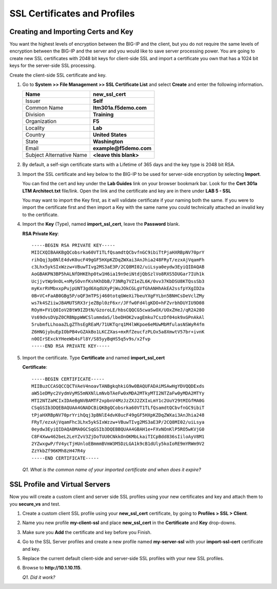 SSL Certificates and Profiles
=============================

Creating and Importing Certs and Key
------------------------------------

You want the highest levels of encryption between the BIG-IP and the client, but you do not require the same levels of encryption between the BIG-IP and the server and you would like to save server processing
power. You are going to create new SSL certificates with 2048 bit keys for client-side SSL and import a certificate you own that has a 1024 bit keys for the server-side SSL processing.

Create the client-side SSL certificate and key.

#. Go to **System >> File Management >> SSL Certificate List** and select **Create** and enter the following information\ **.**

   +----------------------------+----------------------------+
   | Name                       | **new\_ssl\_cert**         |
   +============================+============================+
   | Issuer                     | **Self**                   |
   +----------------------------+----------------------------+
   | Common Name                | **ltm301a.f5demo.com**     |
   +----------------------------+----------------------------+
   | Division                   | **Training**               |
   +----------------------------+----------------------------+
   | Organization               | **F5**                     |
   +----------------------------+----------------------------+
   | Locality                   | **Lab**                    |
   +----------------------------+----------------------------+
   | Country                    | **United States**          |
   +----------------------------+----------------------------+
   | State                      | **Washington**             |
   +----------------------------+----------------------------+
   | Email                      | **example@f5demo.com**     |
   +----------------------------+----------------------------+
   | Subject Alternative Name   | **<leave this blank>**     |
   +----------------------------+----------------------------+

#. By default, a self-sign certificate starts with a Lifetime of 365 days and the key type is 2048 bit RSA.

#. Import the SSL certificate and key below to the BIG-IP to be used for server-side encryption by selecting **Import**.

   You can find the cert and key under the **Lab Guides** link on your browser bookmark bar. Look for the **Cert 301a LTM Architect.txt**
   file/link. Open the link and the certificate and key are in there under **LAB 5 - SSL**

   You may want to import the Key first, as it will validate certificate if your naming both the same. If you were to import the certificate first
   and then import a Key with the same name you could technically attached an invalid key to the certificate.

#. Import the **Key** (Type), named **import\_ssl\_cert**, leave the **Password** blank.

   **RSA Private Key**::

      -----BEGIN RSA PRIVATE KEY-----
      MIICXQIBAAKBgQCobsrka60VT1TLfQsamdtQCbvfnGC9ibiTtPjaHXRBpNV70prY
      rihQqj3pBNlE4dvK0ucF49gGF5HXpKZDqZWXai3AnJhia248FRyT/ezxAjVqamFh
      c3Lhx5ykSIxWzzw+VBuwTIvg2MS3aE3P/2CQ8MI02/uiLsya0eydw3EyiQIDAQAB
      AoGBAKPN3BP5hALNfDHKEhp0tw1H6ia19n9eiNtdjQbSzlVo8RXS5DUGar7IUh1k
      UcjjvtWp9nOL+nMySOvnfKshKhDbB/73NRg7VZ1eZL6K/0vv37KbDSU8KTQssSb3
      myKxrRVMbxxpPujpUNT3gd6XqdUXyPjWuJOkCGLgVfGhANHhAkEA2ssfpYXgID2a
      0B+VC+FaAB0GBg5P/oQF3mTPSj460totqGWeXi7beuYXgFYLbn5BNHCsDeVclZMy
      ws7k4SZiiwJBAMUTSRX3rjeZBpl0zF6xr/JFfw0Fd4lgKDO+hFZvrbhDUYIU9D08
      ROyH+FViQ0IoV2BtW9IZDtN/GzoroLE/hbsCQQCG5cwaSwOX/UOxZHeJ/qR2A28O
      Vs69dvsDVpZ0CRBNppWWCSlummdaS/lbeDHOK2vagEmku7CszDf04ok9xGPnAkAl
      5rubmfLLhoaaZLgZThsEgREaM/71UKTqrq1M4lWKpoe6eMUwMbMfulasNSWyR4fm
      Z6HNGjybuEpIObPB4vGZAkBo1LKCZXas+mxRfZeucfzPLOx5a8XmwtV57br+ivnK
      n0OIrSExckYHeeWb4sFl8Y/S85yyBqHS5q5v9s/x2fvp
      -----END RSA PRIVATE KEY-----

#. Import the certificate.  Type **Certificate** and named **import\_ssl\_cert**

   **Certificate**::

      -----BEGIN CERTIFICATE-----
      MIIBuzCCASQCCQCTVAeV4noavTANBgkqhkiG9w0BAQUFADAiMSAwHgYDVQQDExds
      aW51eDMyc2VydmVyMS5mNXNlLmNvbTAeFw0xMDA2MTkyMTI2NTZaFw0yMDA2MTYy
      MTI2NTZaMCIxIDAeBgNVBAMTF2xpbnV4MzJzZXJ2ZXIxLmY1c2UuY29tMIGfMA0G
      CSqGSIb3DQEBAQUAA4GNADCBiQKBgQCobsrka60VT1TLfQsamdtQCbvfnGC9ibiT
      tPjaHXRBpNV70prYrihQqj3pBNlE4dvK0ucF49gGF5HXpKZDqZWXai3AnJhia248
      FRyT/ezxAjVqamFhc3Lhx5ykSIxWzzw+VBuwTIvg2MS3aE3P/2CQ8MI02/uiLsya
      0eydw3EyiQIDAQABMA0GCSqGSIb3DQEBBQUAA4GBAH1e+FXvNOnKlP5RO5wKVjG0
      C8F4Xww462beL2LeYZvV3ZjDoTUU0CNkkOnOKMbLkaiTICpBdd836sIiloAyV8M1
      2YZwxgwP/fV4ycTjHUnloEBmmmBVmW3M5DzLGA1k9cB1dUly5koIoRE9mYRWm9V2
      ZzYkbZf96KMh8zH47R4y
      -----END CERTIFICATE-----

   *Q1. What is the common name of your imported certificate and when does it expire?*

SSL Profile and Virtual Servers
-------------------------------

Now you will create a custom client and server side SSL profiles using your new certificates and key and attach them to you **secure\_vs** and test.

#. Create a custom client SSL profile using your **new\_ssl\_cert** certificate, by going to **Profiles > SSL > Client**.

#. Name you new profile **my-client-ssl** and place **new\_ssl\_cert** in the **Certificate** and **Key** drop-downs.

#. Make sure you **Add** the certificate and key before you Finish.

#. Go to the SSL Server profiles and create a new profile named **my-server-ssl** with your **import-ssl-cert** certificate and key.

#. Replace the current default client-side and server-side SSL profiles with your new SSL profiles.

#. Browse to **http://10.1.10.115**.

   *Q1. Did it work?*
 